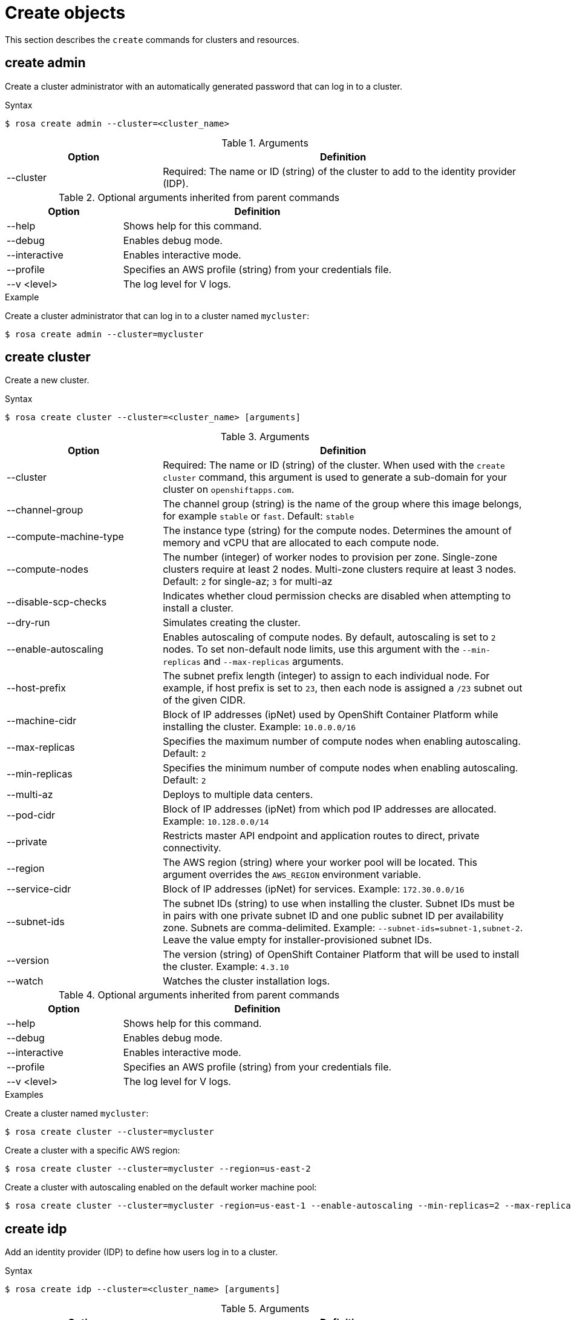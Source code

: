 :_module-type: REFERENCE
// Module included in the following assemblies:
//
// * cli_reference/rosa_cli/rosa-manage-objects-cli.adoc

[id="rosa-create-objects_{context}"]
= Create objects

[role="_abstract"]
This section describes the `create` commands for clusters and resources.

[id="rosa-create-admin_{context}"]
== create admin

Create a cluster administrator with an automatically generated password that can log in to a cluster.

.Syntax
[source,terminal]
----
$ rosa create admin --cluster=<cluster_name>
----

.Arguments
[cols="30,70"]
|===
|Option |Definition

|--cluster
|Required: The name or ID (string) of the cluster to add to the identity provider (IDP).
|===

.Optional arguments inherited from parent commands
[cols="30,70"]
|===
|Option |Definition

|--help
|Shows help for this command.

|--debug
|Enables debug mode.

|--interactive
|Enables interactive mode.

|--profile
|Specifies an AWS profile (string) from your credentials file.

|--v <level>
|The log level for V logs.
|===

.Example
Create a cluster administrator that can log in to a cluster named `mycluster`:

[source,terminal]
----
$ rosa create admin --cluster=mycluster
----

[id="rosa-create-cluster_{context}"]
== create cluster

Create a new cluster.

.Syntax
[source,terminal]
----
$ rosa create cluster --cluster=<cluster_name> [arguments]
----

.Arguments
[cols="30,70"]
|===
|Option |Definition

|--cluster
|Required: The name or ID (string) of the cluster. When used with the `create cluster` command, this argument is used to generate a sub-domain for your cluster on `openshiftapps.com`.

|--channel-group
|The channel group (string) is the name of the group where this image belongs, for example `stable` or `fast`. Default: `stable`

|--compute-machine-type
|The instance type (string) for the compute nodes. Determines the amount of memory and vCPU that are allocated to each compute node.

|--compute-nodes
|The number (integer) of worker nodes to provision per zone. Single-zone clusters require at least 2 nodes. Multi-zone clusters require at least 3 nodes. Default: `2` for single-az; `3` for multi-az

|--disable-scp-checks
|Indicates whether cloud permission checks are disabled when attempting to install a cluster.

|--dry-run
|Simulates creating the cluster.

|--enable-autoscaling
|Enables autoscaling of compute nodes. By default, autoscaling is set to `2` nodes. To set non-default node limits, use this argument with the `--min-replicas` and `--max-replicas` arguments.

|--host-prefix
|The subnet prefix length (integer) to assign to each individual node. For example, if host prefix is set to `23`, then each node is assigned a `/23` subnet out of the given CIDR.

|--machine-cidr
|Block of IP addresses (ipNet) used by OpenShift Container Platform while installing the cluster. Example: `10.0.0.0/16`

|--max-replicas
|Specifies the maximum number of compute nodes when enabling autoscaling. Default: `2`

|--min-replicas
|Specifies the minimum number of compute nodes when enabling autoscaling. Default: `2`

|--multi-az
|Deploys to multiple data centers.

|--pod-cidr
|Block of IP addresses (ipNet) from which pod IP addresses are allocated. Example: `10.128.0.0/14`

|--private
|Restricts master API endpoint and application routes to direct, private connectivity.

|--region
|The AWS region (string) where your worker pool will be located. This argument overrides the `AWS_REGION` environment variable.

|--service-cidr
|Block of IP addresses (ipNet) for services. Example: `172.30.0.0/16`

|--subnet-ids
|The subnet IDs (string) to use when installing the cluster. Subnet IDs must be in pairs with one private subnet ID and one public subnet ID per availability zone. Subnets are comma-delimited. Example: `--subnet-ids=subnet-1,subnet-2`. Leave the value empty for installer-provisioned subnet IDs.

|--version
|The version (string) of OpenShift Container Platform that will be used to install the cluster. Example: `4.3.10`

|--watch
|Watches the cluster installation logs.
|===

.Optional arguments inherited from parent commands
[cols="30,70"]
|===
|Option |Definition

|--help
|Shows help for this command.

|--debug
|Enables debug mode.

|--interactive
|Enables interactive mode.

|--profile
|Specifies an AWS profile (string) from your credentials file.

|--v <level>
|The log level for V logs.
|===

.Examples
Create a cluster named `mycluster`:

[source,terminal]
----
$ rosa create cluster --cluster=mycluster
----

Create a cluster with a specific AWS region:

[source,terminal]
----
$ rosa create cluster --cluster=mycluster --region=us-east-2
----

Create a cluster with autoscaling enabled on the default worker machine pool:

[source,terminal]
----
$ rosa create cluster --cluster=mycluster -region=us-east-1 --enable-autoscaling --min-replicas=2 --max-replicas=5
----

[id="rosa-create-idp_{context}"]
== create idp

Add an identity provider (IDP) to define how users log in to a cluster.

.Syntax
[source,terminal]
----
$ rosa create idp --cluster=<cluster_name> [arguments]
----

.Arguments
[cols="30,70"]
|===
|Option |Definition

|--cluster
|Required: The name or ID (string) of the cluster to which the IDP will be added.

|--ca
|The path (string) to the PEM-encoded certificate file to use when making requests to the server.

|--client-id
|The client ID (string) from the registered application.

|--client-secret
|The client secret (string) from the registered application.

|--mapping-method
|Specifies how new identities (string) are mapped to users when they log in. Default: `claim`

|--name
|The name (string) for the identity provider.

|--type
|The type (string) of identity provider. Options: `github`, `gitlab`, `google`, `ldap`, `openid`
|===

.GitHub arguments
[cols="30,70"]
|===
|Option |Definition

|--hostname
|The optional domain (string) to use with a hosted instance of GitHub Enterprise.

|--organizations
|Specifies the organizations for login access. Only users that are members of at least one of the listed organizations (string) are allowed to log in.

|--teams
|Specifies the teams for login access. Only users that are members of at least one of the listed teams (string) are allowed to log in. The format is `<org>/<team>`.
|===

.GitLab arguments
[cols="30,70"]
|===
|Option |Definition

|--host-url
|The host URL (string) of a GitLab provider. Default: `https://gitlab.com`
|===

.Google arguments
[cols="30,70"]
|===
|Option |Definition

|--hosted-domain
|Restricts users to a Google Apps domain (string).
|===

.LDAP arguments
[cols="30,70"]
|===
|Option |Definition

|--bind-dn
|The domain name (string) to bind with during the search phase.

|--bind-password
|The password (string) to bind with during the search phase.

|--email-attributes
|The list (string) of attributes whose values should be used as the email address.

|--id-attributes
|The list (string) of attributes whose values should be used as the user ID. Default: `dn`

|--insecure
|Does not make TLS connections to the server.

|--name-attributes
|The list (string) of attributes whose values should be used as the display name. Default: `cn`

|--url
|An RFC 2255 URL (string) which specifies the LDAP search parameters to use.

|--username-attributes
|The list (string) of attributes whose values should be used as the preferred username. Default: `uid`
|===

.OpenID arguments
[cols="30,70"]
|===
|Option |Definition

|--email-claims
|The list (string) of claims to use as the email address.

|--extra-scopes
|The list (string) of scopes to request, in addition to the `openid` scope, during the authorization token request.

|--issuer-url
|The URL (string) that the OpenID provider asserts as the issuer identifier. It must use the HTTPS scheme with no URL query parameters or fragment.

|--name-claims
|The list (string) of claims to use as the display name.

|--username-claims
|The list (string) of claims to use as the preferred username when provisioning a user.
|===

.Optional arguments inherited from parent commands
[cols="30,70"]
|===
|Option |Definition

|--help
|Shows help for this command.

|--debug
|Enables debug mode.

|--interactive
|Enables interactive mode.

|--profile
|Specifies an AWS profile (string) from your credentials file.

|--v <level>
|The log level for V logs.
|===

.Examples
Add a GitHub identity provider to a cluster named `mycluster`:

[source,terminal]
----
$ rosa create idp --type=github --cluster=mycluster
----

Add an identity provider following interactive prompts:

[source,terminal]
----
$ rosa create idp --cluster=mycluster --interactive
----

[id="rosa-create-ingress_{context}"]
== create ingress

Add an ingress endpoint to enable API access to the cluster.

.Syntax
[source,terminal]
----
$ rosa create ingress --cluster=<cluster_name> [arguments]
----

.Arguments
[cols="30,70"]
|===
|Option |Definition

|--cluster
|Required: The name or ID (string) of the cluster to which the ingress will be added.

|--label-match
|The label match (string) for ingress. The format must be a comma-delimited list of key=value pairs. If no label is specified, all routes are exposed on both routers.

|--private
|Restricts application route to direct, private connectivity.
|===

.Optional arguments inherited from parent commands
[cols="30,70"]
|===
|Option |Definition

|--help
|Shows help for this command.

|--debug
|Enables debug mode.

|--interactive
|Enables interactive mode.

|--profile
|Specifies an AWS profile (string) from your credentials file.

|--v <level>
|The log level for V logs.
|===

.Examples
Add an internal ingress to a cluster named `mycluster`:

[source,terminal]
----
$ rosa create ingress --private --cluster=mycluster
----

Add a public ingress to a cluster named `mycluster`:

[source,terminal]
----
$ rosa create ingress --cluster=mycluster
----

Add an ingress with a route selector label match:s

[source,terminal]
----
$ rosa create ingress --cluster=mycluster --label-match="foo=bar,bar=baz"
----

[id="rosa-create-machinepool_{context}"]
== create machinepool

Add a machine pool to an existing cluster.

.Syntax
[source,terminal]
----
$ rosa create machinepool --cluster=<cluster_name> --replicas=<number> --name=<machinepool_name> [arguments]
----

.Arguments
[cols="30,70"]
|===
|Option |Definition

|--cluster
|Required: The name or ID (string) of the cluster to which the machine pool will be added.

|--instance-type
|The instance type (string) that should be used. Default: `m5.xlarge`

|--labels
|The labels (string) for the machine pool. The format must be a comma-delimited list of key=value pairs. This list overwrites any modifications made to node labels on an ongoing basis.

|--name
|Required: The name (string) for the machine pool.

|--replicas
|Required: The number (integer) of machines for this machine pool.
|===

.Optional arguments inherited from parent commands
[cols="30,70"]
|===
|Option |Definition

|--help
|Shows help for this command.

|--debug
|Enables debug mode.

|--interactive
|Enables interactive mode.

|--profile
|Specifies an AWS profile (string) from your credentials file.

|--v <level>
|The log level for V logs.
|===

.Examples
Interactively add a machine pool to a cluster named `mycluster`:

[source,terminal]
----
$ rosa create machinepool --cluster=mycluster --interactive
----

Add a machine pool `mp-1` to a cluster with autoscaling enabled:

[source,terminal]
----
$ rosa create machinepool --cluster=mycluster --enable-autoscaling --min-replicas=2 --max-replicas=5 --name=mp=1
----

Add a machine pool `mp-1` with 3 replicas of `m5.xlarge` to a cluster:

[source,terminal]
----
$ rosa create machinepool --cluster=mycluster --replicas=3 --instance-type=m5.xlarge --name=mp-1
----

Add a machine pool with labels to a cluster:

[source,terminal]
----
$ rosa create machinepool --cluster=mycluster --replicas=2 --instance-type=r5.2xlarge --labels =foo=bar,bar=baz" --name=mp-1
----
